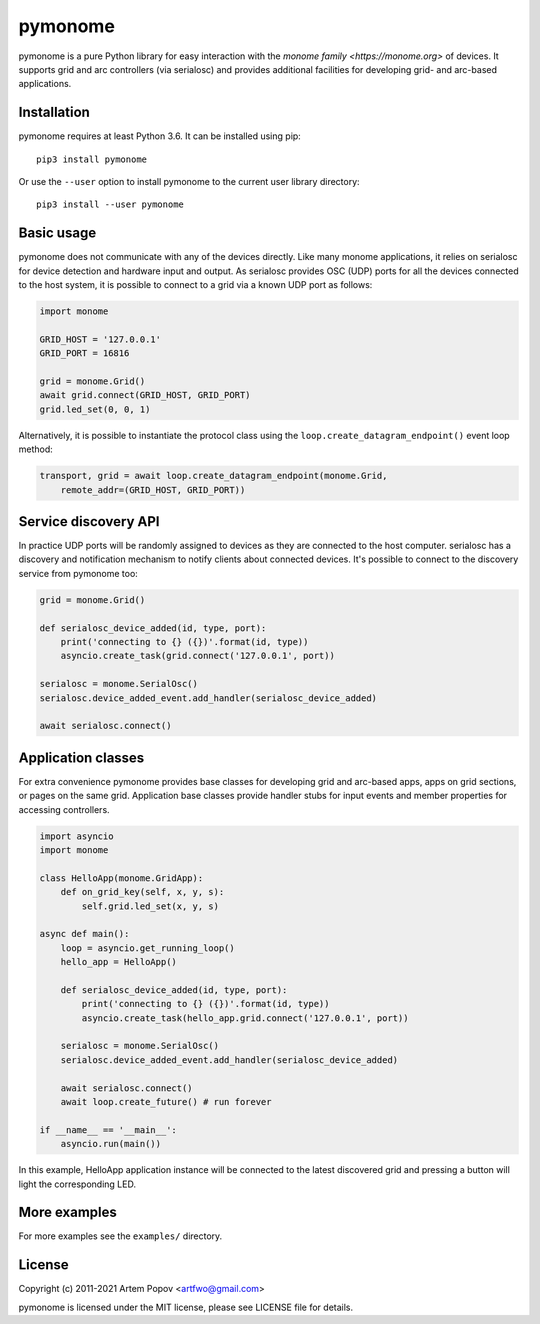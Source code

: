 ========
pymonome
========

pymonome is a pure Python library for easy interaction with the
`monome family <https://monome.org>` of devices. It supports grid and arc
controllers (via serialosc) and provides additional facilities for developing
grid- and arc-based applications.

Installation
============

pymonome requires at least Python 3.6. It can be installed using pip::

    pip3 install pymonome

Or use the ``--user`` option to install pymonome to the current user
library directory::

    pip3 install --user pymonome

Basic usage
===========

pymonome does not communicate with any of the devices directly. Like many
monome applications, it relies on serialosc for device detection and hardware
input and output. As serialosc provides OSC (UDP) ports for all the devices
connected to the host system, it is possible to connect to a grid via a known
UDP port as follows:

.. code-block:: python

    import monome

    GRID_HOST = '127.0.0.1'
    GRID_PORT = 16816

    grid = monome.Grid()
    await grid.connect(GRID_HOST, GRID_PORT)
    grid.led_set(0, 0, 1)

Alternatively, it is possible to instantiate the protocol class using the
``loop.create_datagram_endpoint()`` event loop method:

.. code-block:: python

    transport, grid = await loop.create_datagram_endpoint(monome.Grid,
        remote_addr=(GRID_HOST, GRID_PORT))

Service discovery API
=====================

In practice UDP ports will be randomly assigned to devices as they
are connected to the host computer. serialosc has a discovery and
notification mechanism to notify clients about connected devices.
It's possible to connect to the discovery service from pymonome too:

.. code-block:: python

    grid = monome.Grid()

    def serialosc_device_added(id, type, port):
        print('connecting to {} ({})'.format(id, type))
        asyncio.create_task(grid.connect('127.0.0.1', port))

    serialosc = monome.SerialOsc()
    serialosc.device_added_event.add_handler(serialosc_device_added)

    await serialosc.connect()

Application classes
===================

For extra convenience pymonome provides base classes for developing
grid and arc-based apps, apps on grid sections, or pages on the same grid.
Application base classes provide handler stubs for input events
and member properties for accessing controllers.

.. code-block:: python

    import asyncio
    import monome

    class HelloApp(monome.GridApp):
        def on_grid_key(self, x, y, s):
            self.grid.led_set(x, y, s)

    async def main():
        loop = asyncio.get_running_loop()
        hello_app = HelloApp()

        def serialosc_device_added(id, type, port):
            print('connecting to {} ({})'.format(id, type))
            asyncio.create_task(hello_app.grid.connect('127.0.0.1', port))

        serialosc = monome.SerialOsc()
        serialosc.device_added_event.add_handler(serialosc_device_added)

        await serialosc.connect()
        await loop.create_future() # run forever

    if __name__ == '__main__':
        asyncio.run(main())

In this example, HelloApp application instance will be connected
to the latest discovered grid and pressing a button will light
the corresponding LED.

More examples
=============

For more examples see the ``examples/`` directory.

License
=======

Copyright (c) 2011-2021 Artem Popov <artfwo@gmail.com>

pymonome is licensed under the MIT license, please see LICENSE file for details.
